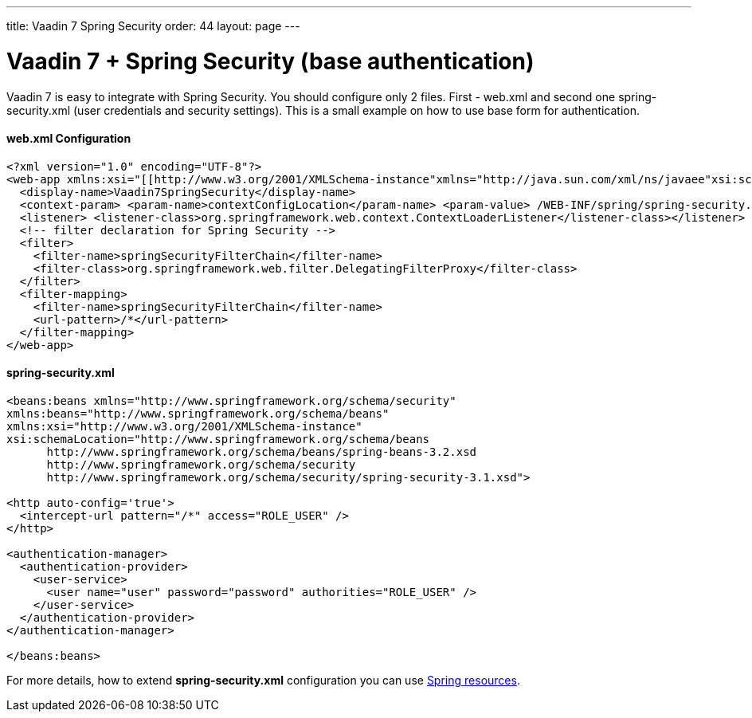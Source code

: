 ---
title: Vaadin 7 Spring Security
order: 44
layout: page
---

[[vaadin-7-spring-security-base-authentication]]
= Vaadin 7 + Spring Security (base authentication)

Vaadin 7 is easy to integrate with Spring Security. You should configure only
2 files. First - web.xml and second one spring-security.xml (user
credentials and security settings). This is a small example on how to use
base form for authentication.

[[web.xml-configuration]]
web.xml Configuration
^^^^^^^^^^^^^^^^^^^^^

[source,xml]
....
<?xml version="1.0" encoding="UTF-8"?>
<web-app xmlns:xsi="[[http://www.w3.org/2001/XMLSchema-instance"xmlns="http://java.sun.com/xml/ns/javaee"xsi:schemaLocation="http://java.sun.com/xml/ns/javaeehttp://java.sun.com/xml/ns/javaee/web-app_3_0.xsd"id="WebApp_ID|http://www.w3.org/2001/XMLSchema-instance"xmlns="http://java.sun.com/xml/ns/javaee"xsi:schemaLocation="http://java.sun.com/xml/ns/javaeehttp://java.sun.com/xml/ns/javaee/web-app_3_0.xsd"id="WebApp_ID]]" version="3.0">
  <display-name>Vaadin7SpringSecurity</display-name>
  <context-param> <param-name>contextConfigLocation</param-name> <param-value> /WEB-INF/spring/spring-security.xml </param-value></context-param>
  <listener> <listener-class>org.springframework.web.context.ContextLoaderListener</listener-class></listener>
  <!-- filter declaration for Spring Security -->
  <filter>
    <filter-name>springSecurityFilterChain</filter-name>
    <filter-class>org.springframework.web.filter.DelegatingFilterProxy</filter-class>
  </filter>
  <filter-mapping>
    <filter-name>springSecurityFilterChain</filter-name>
    <url-pattern>/*</url-pattern>
  </filter-mapping>
</web-app>
....

[[spring-security.xml]]
spring-security.xml
^^^^^^^^^^^^^^^^^^^

[source,xml]
....
<beans:beans xmlns="http://www.springframework.org/schema/security"
xmlns:beans="http://www.springframework.org/schema/beans"
xmlns:xsi="http://www.w3.org/2001/XMLSchema-instance"
xsi:schemaLocation="http://www.springframework.org/schema/beans
      http://www.springframework.org/schema/beans/spring-beans-3.2.xsd
      http://www.springframework.org/schema/security
      http://www.springframework.org/schema/security/spring-security-3.1.xsd">

<http auto-config='true'>
  <intercept-url pattern="/*" access="ROLE_USER" />
</http>

<authentication-manager>
  <authentication-provider>
    <user-service>
      <user name="user" password="password" authorities="ROLE_USER" />
    </user-service>
  </authentication-provider>
</authentication-manager>

</beans:beans>
....

For more details, how to extend *spring-security.xml* configuration you
can use
https://docs.spring.io/autorepo/docs/spring-security/3.0.x/reference/ns-config.html[Spring
resources].
